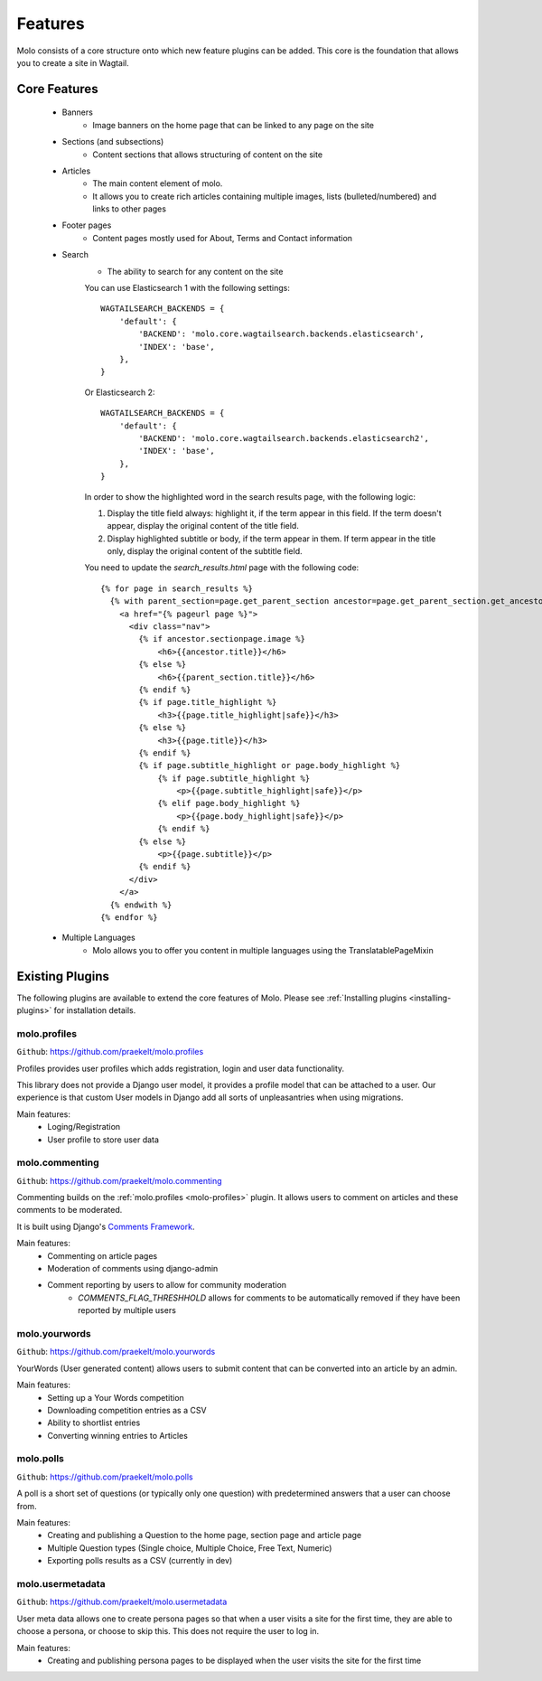 .. _plugins:
.. _template-tags:

Features
========

Molo consists of a core structure onto which new feature plugins can be added. This core is the foundation that allows you to create a site in Wagtail.

Core Features
-------------

    - Banners
        - Image banners on the home page that can be linked to any page on the site
    - Sections (and subsections)
        - Content sections that allows structuring of content on the site
    - Articles
        - The main content element of molo.
        - It allows you to create rich articles containing multiple images, lists (bulleted/numbered) and links to other pages
    - Footer pages
        - Content pages mostly used for About, Terms and Contact information
    - Search
        - The ability to search for any content on the site

        You can use Elasticsearch 1 with the following settings::

            WAGTAILSEARCH_BACKENDS = {
                'default': {
                    'BACKEND': 'molo.core.wagtailsearch.backends.elasticsearch',
                    'INDEX': 'base',
                },
            }

        Or Elasticsearch 2::

            WAGTAILSEARCH_BACKENDS = {
                'default': {
                    'BACKEND': 'molo.core.wagtailsearch.backends.elasticsearch2',
                    'INDEX': 'base',
                },
            }

        In order to show the highlighted word in the search results page, with the following logic:

        1. Display the title field always: highlight it, if the term appear in this field. If the term doesn't appear, display the original content of the title field.
        2. Display highlighted subtitle or body, if the term appear in them. If term appear in the title only, display the original content of the subtitle field.

        You need to update the `search_results.html` page with the following code::

            {% for page in search_results %}
              {% with parent_section=page.get_parent_section ancestor=page.get_parent_section.get_ancestors.last %}
                <a href="{% pageurl page %}">
                  <div class="nav">
                    {% if ancestor.sectionpage.image %}
                        <h6>{{ancestor.title}}</h6>
                    {% else %}
                        <h6>{{parent_section.title}}</h6>
                    {% endif %}
                    {% if page.title_highlight %}
                        <h3>{{page.title_highlight|safe}}</h3>
                    {% else %}
                        <h3>{{page.title}}</h3>
                    {% endif %}
                    {% if page.subtitle_highlight or page.body_highlight %}
                        {% if page.subtitle_highlight %}
                            <p>{{page.subtitle_highlight|safe}}</p>
                        {% elif page.body_highlight %}
                            <p>{{page.body_highlight|safe}}</p>
                        {% endif %}
                    {% else %}
                        <p>{{page.subtitle}}</p>
                    {% endif %}
                  </div>
                </a>
              {% endwith %}
            {% endfor %}


    - Multiple Languages
        - Molo allows you to offer you content in multiple languages using the TranslatablePageMixin


Existing Plugins
----------------

The following plugins are available to extend the core features of Molo.
Please see :ref:`Installing plugins <installing-plugins>` for installation details.

.. _molo-profiles:

molo.profiles
~~~~~~~~~~~~~

``Github``: https://github.com/praekelt/molo.profiles

Profiles provides user profiles which adds registration, login and user data functionality.

This library does not provide a Django user model, it provides a profile model that can be attached to a user. Our experience is that custom User models in Django add all sorts of unpleasantries when using migrations.

Main features:
    - Loging/Registration
    - User profile to store user data

.. _molo-commenting:

molo.commenting
~~~~~~~~~~~~~~~

``Github``: https://github.com/praekelt/molo.commenting

Commenting builds on the :ref:`molo.profiles <molo-profiles>` plugin. It allows users to comment on articles and these comments to be moderated.

It is built using Django's `Comments Framework`_.

Main features:
    - Commenting on article pages
    - Moderation of comments using django-admin
    - Comment reporting by users to allow for community moderation
        - `COMMENTS_FLAG_THRESHHOLD` allows for comments to be automatically removed if they have been reported by multiple users

.. _molo-yourwords

molo.yourwords
~~~~~~~~~~~~~~

``Github``: https://github.com/praekelt/molo.yourwords

YourWords (User generated content) allows users to submit content that can be converted into an article by an admin.

Main features:
    - Setting up a Your Words competition
    - Downloading competition entries as a CSV
    - Ability to shortlist entries
    - Converting winning entries to Articles

.. _molo-polls

molo.polls
~~~~~~~~~~


``Github``: https://github.com/praekelt/molo.polls


A poll is a short set of questions (or typically only one question) with predetermined answers that a user can choose from.

Main features:
    - Creating and publishing a Question to the home page, section page and article page
    - Multiple Question types (Single choice, Multiple Choice, Free Text, Numeric)
    - Exporting polls results as a CSV (currently in dev)

.. _`Comments Framework`: http://django-contrib-comments.readthedocs.org

.. _molo-usermetadata

molo.usermetadata
~~~~~~~~~~~~~~~~~


``Github``: https://github.com/praekelt/molo.usermetadata


User meta data allows one to create persona pages so that when a user visits a site for the first time, they are able to choose a persona, or choose to skip this. This does not require the user to log in.

Main features:
    - Creating and publishing persona pages to be displayed when the user visits the site for the first time
